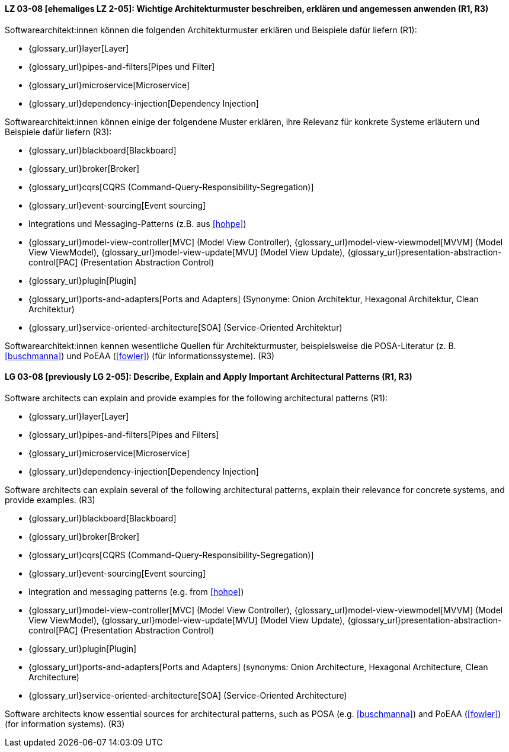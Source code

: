 
// tag::DE[]
[[LZ-03-08]]
==== LZ 03-08 [ehemaliges LZ 2-05]: Wichtige Architekturmuster beschreiben, erklären und angemessen anwenden (R1, R3)

Softwarearchitekt:innen können die folgenden Architekturmuster erklären und Beispiele dafür liefern (R1):

* {glossary_url}layer[Layer]
* {glossary_url}pipes-and-filters[Pipes und Filter]
* {glossary_url}microservice[Microservice]
* {glossary_url}dependency-injection[Dependency Injection]

Softwarearchitekt:innen können einige der folgendene Muster erklären, ihre Relevanz für konkrete Systeme erläutern und Beispiele dafür liefern (R3):

* {glossary_url}blackboard[Blackboard]
* {glossary_url}broker[Broker]
* {glossary_url}cqrs[CQRS (Command-Query-Responsibility-Segregation)]
* {glossary_url}event-sourcing[Event sourcing]
* Integrations und Messaging-Patterns (z.B. aus <<hohpe>>)
* {glossary_url}model-view-controller[MVC] (Model View Controller),
  {glossary_url}model-view-viewmodel[MVVM] (Model View ViewModel),
  {glossary_url}model-view-update[MVU] (Model View Update),
  {glossary_url}presentation-abstraction-control[PAC] (Presentation Abstraction Control)
* {glossary_url}plugin[Plugin]
* {glossary_url}ports-and-adapters[Ports and Adapters] (Synonyme: Onion Architektur, Hexagonal Architektur, Clean Architektur)
* {glossary_url}service-oriented-architecture[SOA] (Service-Oriented Architektur)

Softwarearchitekt:innen kennen wesentliche Quellen für Architekturmuster, beispielsweise die POSA-Literatur (z.{nbsp}B. <<buschmanna>>) und PoEAA (<<fowler>>) (für Informationssysteme). (R3)

// end::DE[]

// tag::EN[]
[[LG-03-08]]

==== LG 03-08 [previously LG 2-05]: Describe, Explain and Apply Important Architectural Patterns (R1, R3)

Software architects can explain and provide examples for the following architectural patterns (R1):

* {glossary_url}layer[Layer]
* {glossary_url}pipes-and-filters[Pipes and Filters]
* {glossary_url}microservice[Microservice]
* {glossary_url}dependency-injection[Dependency Injection]

Software architects can explain several of the following architectural patterns,
explain their relevance for concrete systems, and provide examples. (R3)

* {glossary_url}blackboard[Blackboard]
* {glossary_url}broker[Broker]
* {glossary_url}cqrs[CQRS (Command-Query-Responsibility-Segregation)]
* {glossary_url}event-sourcing[Event sourcing]
* Integration and messaging patterns (e.g. from <<hohpe>>)
* {glossary_url}model-view-controller[MVC] (Model View Controller),
  {glossary_url}model-view-viewmodel[MVVM] (Model View ViewModel),
  {glossary_url}model-view-update[MVU] (Model View Update),
  {glossary_url}presentation-abstraction-control[PAC] (Presentation Abstraction Control)
* {glossary_url}plugin[Plugin]
* {glossary_url}ports-and-adapters[Ports and Adapters] (synonyms: Onion Architecture, Hexagonal Architecture, Clean Architecture)
* {glossary_url}service-oriented-architecture[SOA] (Service-Oriented Architecture)

Software architects know essential sources for architectural patterns, such as POSA (e.g. <<buschmanna>>) and PoEAA (<<fowler>>) (for information systems). (R3)

// end::EN[]
